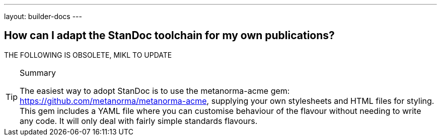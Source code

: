 ---
layout: builder-docs
---

== How can I adapt the StanDoc toolchain for my own publications?

THE FOLLOWING IS OBSOLETE, MIKL TO UPDATE

[TIP]
====
.Summary
The easiest way to adopt StanDoc is to use the metanorma-acme gem: https://github.com/metanorma/metanorma-acme, supplying your own stylesheets and HTML files for styling. This gem includes a YAML file where you can customise behaviour of the flavour without needing to write any code. It will only deal with fairly simple standards flavours.
====

